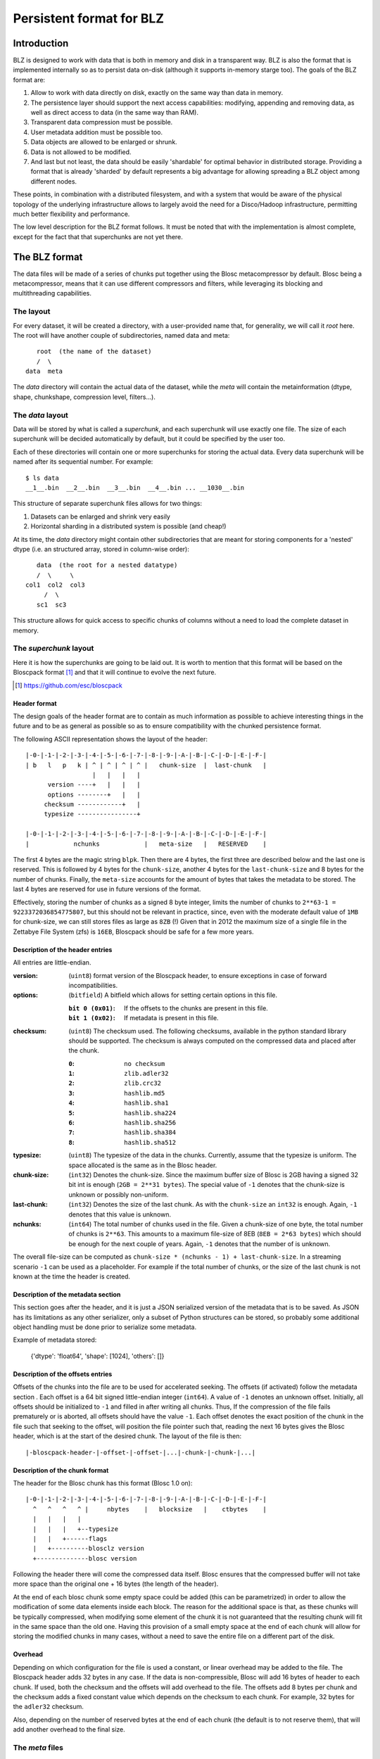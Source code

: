 ==========================
Persistent format for BLZ
==========================

Introduction
============

BLZ is designed to work with data that is both in memory and disk in a
transparent way.  BLZ is also the format that is implemented
internally so as to persist data on-disk (although it supports
in-memory starge too).  The goals of the BLZ format are:

1. Allow to work with data directly on disk, exactly on the same way
   than data in memory.

2. The persistence layer should support the next access capabilities:
   modifying, appending and removing data, as well as direct access to
   data (in the same way than RAM).

3. Transparent data compression must be possible.

4. User metadata addition must be possible too.

5. Data objects are allowed to be enlarged or shrunk.

6. Data is not allowed to be modified.

7. And last but not least, the data should be easily 'shardable' for
   optimal behavior in distributed storage.  Providing a format that
   is already 'sharded' by default represents a big advantage for
   allowing spreading a BLZ object among different nodes.

These points, in combination with a distributed filesystem, and with a
system that would be aware of the physical topology of the underlying
infrastructure allows to largely avoid the need for a Disco/Hadoop
infrastructure, permitting much better flexibility and performance.

The low level description for the BLZ format follows.  It must be
noted that with the implementation is almost complete, except for the
fact that that superchunks are not yet there.


The BLZ format
==============

The data files will be made of a series of chunks put together using
the Blosc metacompressor by default.  Blosc being a metacompressor,
means that it can use different compressors and filters, while
leveraging its blocking and multithreading capabilities.

The layout
----------

For every dataset, it will be created a directory, with a
user-provided name that, for generality, we will call it `root` here.
The root will have another couple of subdirectories, named data and
meta::

        root  (the name of the dataset)
        /  \
     data  meta

The `data` directory will contain the actual data of the dataset,
while the `meta` will contain the metainformation (dtype, shape,
chunkshape, compression level, filters...).

The `data` layout
-----------------

Data will be stored by what is called a `superchunk`, and each
superchunk will use exactly one file.  The size of each superchunk
will be decided automatically by default, but it could be specified by
the user too.

Each of these directories will contain one or more superchunks for
storing the actual data.  Every data superchunk will be named after
its sequential number.  For example::

    $ ls data
    __1__.bin  __2__.bin  __3__.bin  __4__.bin ... __1030__.bin

This structure of separate superchunk files allows for two things:

1. Datasets can be enlarged and shrink very easily
2. Horizontal sharding in a distributed system is possible (and cheap!)

At its time, the `data` directory might contain other subdirectories
that are meant for storing components for a 'nested' dtype (i.e. an
structured array, stored in column-wise order)::

        data  (the root for a nested datatype)
        /  \     \
     col1  col2  col3
          /  \
        sc1  sc3

This structure allows for quick access to specific chunks of columns
without a need to load the complete dataset in memory.


The `superchunk` layout
-----------------------

Here it is how the superchunks are going to be laid out.  It is worth
to mention that this format will be based on the Bloscpack format [1]_
and that it will continue to evolve the next future.

.. [1] https://github.com/esc/bloscpack

Header format
~~~~~~~~~~~~~

The design goals of the header format are to contain as much
information as possible to achieve interesting things in the future
and to be as general as possible so as to ensure compatibility with
the chunked persistence format.

The following ASCII representation shows the layout of the header::

    |-0-|-1-|-2-|-3-|-4-|-5-|-6-|-7-|-8-|-9-|-A-|-B-|-C-|-D-|-E-|-F-|
    | b   l   p   k | ^ | ^ | ^ | ^ |   chunk-size  |  last-chunk   |
                      |   |   |   |
          version ----+   |   |   |
          options --------+   |   |
         checksum ------------+   |
         typesize ----------------+

    |-0-|-1-|-2-|-3-|-4-|-5-|-6-|-7-|-8-|-9-|-A-|-B-|-C-|-D-|-E-|-F-|
    |            nchunks            |   meta-size   |   RESERVED    |


The first 4 bytes are the magic string ``blpk``. Then there are 4
bytes, the first three are described below and the last one is
reserved. This is followed by 4 bytes for the ``chunk-size``, another
4 bytes for the ``last-chunk-size`` and 8 bytes for the number of
chunks. Finally, the ``meta-size`` accounts for the amount of bytes
that takes the metadata to be stored.  The last 4 bytes are reserved
for use in future versions of the format.

Effectively, storing the number of chunks as a signed 8 byte integer,
limits the number of chunks to ``2**63-1 = 9223372036854775807``, but
this should not be relevant in practice, since, even with the moderate
default value of ``1MB`` for chunk-size, we can still stores files as
large as ``8ZB`` (!) Given that in 2012 the maximum size of a single
file in the Zettabye File System (zfs) is ``16EB``, Bloscpack should
be safe for a few more years.

Description of the header entries
~~~~~~~~~~~~~~~~~~~~~~~~~~~~~~~~~

All entries are little-endian.

:version:
    (``uint8``)
    format version of the Bloscpack header, to ensure exceptions in case of
    forward incompatibilities.
:options:
    (``bitfield``)
    A bitfield which allows for setting certain options in this file.

    :``bit 0 (0x01)``:
        If the offsets to the chunks are present in this file.

    :``bit 1 (0x02)``:
        If metadata is present in this file.

:checksum:
    (``uint8``)
    The checksum used. The following checksums, available in the python
    standard library should be supported. The checksum is always computed on
    the compressed data and placed after the chunk.

    :``0``:
        ``no checksum``
    :``1``:
        ``zlib.adler32``
    :``2``:
        ``zlib.crc32``
    :``3``:
        ``hashlib.md5``
    :``4``:
        ``hashlib.sha1``
    :``5``:
        ``hashlib.sha224``
    :``6``:
        ``hashlib.sha256``
    :``7``:
        ``hashlib.sha384``
    :``8``:
        ``hashlib.sha512``
:typesize:
    (``uint8``)
    The typesize of the data in the chunks. Currently, assume that the typesize
    is uniform. The space allocated is the same as in the Blosc header.
:chunk-size:
    (``int32``)
    Denotes the chunk-size. Since the maximum buffer size of Blosc is 2GB
    having a signed 32 bit int is enough (``2GB = 2**31 bytes``). The special
    value of ``-1`` denotes that the chunk-size is unknown or possibly
    non-uniform.
:last-chunk:
    (``int32``)
    Denotes the size of the last chunk. As with the ``chunk-size`` an ``int32``
    is enough. Again, ``-1`` denotes that this value is unknown.
:nchunks:
    (``int64``)
    The total number of chunks used in the file. Given a chunk-size of one
    byte, the total number of chunks is ``2**63``. This amounts to a maximum
    file-size of 8EB (``8EB = 2*63 bytes``) which should be enough for the next
    couple of years. Again, ``-1`` denotes that the number of is unknown.

The overall file-size can be computed as ``chunk-size * (nchunks - 1) +
last-chunk-size``. In a streaming scenario ``-1`` can be used as a placeholder.
For example if the total number of chunks, or the size of the last chunk is not
known at the time the header is created.

Description of the metadata section
~~~~~~~~~~~~~~~~~~~~~~~~~~~~~~~~~~~

This section goes after the header, and it is just a JSON serialized
version of the metadata that is to be saved.  As JSON has its
limitations as any other serializer, only a subset of Python
structures can be stored, so probably some additional object handling
must be done prior to serialize some metadata.

Example of metadata stored:

  {'dtype': 'float64', 'shape': [1024], 'others': []}

Description of the offsets entries
~~~~~~~~~~~~~~~~~~~~~~~~~~~~~~~~~~

Offsets of the chunks into the file are to be used for accelerated
seeking. The offsets (if activated) follow the metadata section . Each
offset is a 64 bit signed little-endian integer (``int64``). A value
of ``-1`` denotes an unknown offset.  Initially, all offsets should be
initialized to ``-1`` and filled in after writing all chunks. Thus, If
the compression of the file fails prematurely or is aborted, all
offsets should have the value ``-1``.  Each offset denotes the exact
position of the chunk in the file such that seeking to the offset,
will position the file pointer such that, reading the next 16 bytes
gives the Blosc header, which is at the start of the desired
chunk. The layout of the file is then::

    |-bloscpack-header-|-offset-|-offset-|...|-chunk-|-chunk-|...|

Description of the chunk format
~~~~~~~~~~~~~~~~~~~~~~~~~~~~~~~

The header for the Blosc chunk has this format (Blosc 1.0 on)::

    |-0-|-1-|-2-|-3-|-4-|-5-|-6-|-7-|-8-|-9-|-A-|-B-|-C-|-D-|-E-|-F-|
      ^   ^   ^   ^ |     nbytes    |   blocksize   |    ctbytes    |
      |   |   |   |
      |   |   |   +--typesize
      |   |   +------flags
      |   +----------blosclz version
      +--------------blosc version

Following the header there will come the compressed data itself.
Blosc ensures that the compressed buffer will not take more space than
the original one + 16 bytes (the length of the header).

At the end of each blosc chunk some empty space could be added (this
can be parametrized) in order to allow the modification of some data
elements inside each block.  The reason for the additional space is
that, as these chunks will be typically compressed, when modifying
some element of the chunk it is not guaranteed that the resulting
chunk will fit in the same space than the old one.  Having this
provision of a small empty space at the end of each chunk will allow
for storing the modified chunks in many cases, without a need to save
the entire file on a different part of the disk.

Overhead
~~~~~~~~

Depending on which configuration for the file is used a constant, or
linear overhead may be added to the file. The Bloscpack header adds 32
bytes in any case. If the data is non-compressible, Blosc will add 16
bytes of header to each chunk. If used, both the checksum and the
offsets will add overhead to the file. The offsets add 8 bytes per
chunk and the checksum adds a fixed constant value which depends on
the checksum to each chunk. For example, 32 bytes for the ``adler32``
checksum.

Also, depending on the number of reserved bytes at the end of each
chunk (the default is to not reserve them), that will add another
overhead to the final size. 


The `meta` files
----------------

Here there can be as many files as necessary.  The format for every
file will be JSON, so caution should be used for ensuring that all the
metadata can be serialized and deserialized in this format.  There
could be three (or more, in the future) files:

The `sizes` file
~~~~~~~~~~~~~~~~

This contains the shape of the dataset, as well as the uncompressed
size (``nbytes``) and the compressed size (``cbytes``).  For example::

    $ cat meta/sizes
    {"shape": [10000000], "nbytes": 80000000, "cbytes": 17316745}

The `storage` file
~~~~~~~~~~~~~~~~~~

Here comes the information about the data type, defaults and how data
is being stored.  Example::

    $ cat myarray/meta/storage
    {"dtype": "float64", "cparams": {"shuffle": true, "clevel": 5},
     "chunklen": 16384, "dflt": 0.0, "expectedlen": 10000000}

The `attributes` file
~~~~~~~~~~~~~~~~~~~~~

In this file it comes additional user information.  Example::

    $ cat myarray/meta/attributes
    {"temperature": 11.4, "scale": "Celsius",
     "coords": {"lat": 40.1, "lon": 0.5}}
